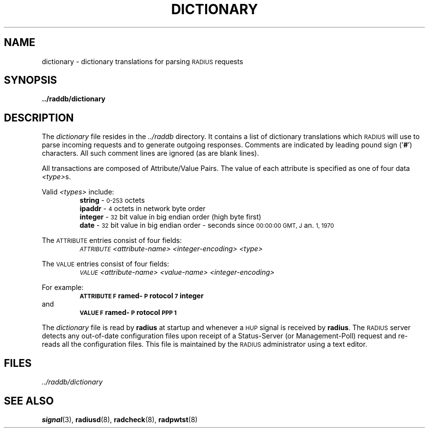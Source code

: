 .TH DICTIONARY 5 "15 June 1995"
.SH NAME
dictionary \- dictionary translations for parsing \s-2RADIUS\s+2 requests
.SH SYNOPSIS
.B ../raddb/dictionary
.SH DESCRIPTION
.LP
The
.I dictionary
file resides in the
.I ../raddb
directory.  It contains a list of dictionary translations which \s-2RADIUS\s+2
will use to parse incoming requests and to generate outgoing responses.
Comments are indicated by leading pound sign
.RB (' # ')
characters.
All such comment lines are ignored (as are blank lines).
.LP
All transactions are composed of Attribute/Value Pairs.
The value of each attribute is specified as one of four data
.IR <type> s.
.LP
Valid
.I <types>
include:
.PD 0
.IP
.BR string "   \- \s-20\-253\s+2 octets"
.IP
.BR ipaddr "  \- \s-24\s+2 octets in network byte order"
.IP
.BR integer "  \- \s-232\s+2 bit value in big endian order (high byte first)"
.IP
.BR date "     \- \s-232\s+2 bit value in big endian order \- seconds since \s-200:00:00 GMT,  J\s+2an.  \s-21,  1970\s+2"
.sp
.LP
The \s-2ATTRIBUTE\s+2 entries consist of four fields:
.IP
.I "       \s-2ATTRIBUTE\s+2" "   <attribute-name>" "   <integer-encoding>" "   <type>"
.sp
.LP
The \s-2VALUE\s+2 entries consist of four fields:
.IP
.I "       \s-2VALUE\s+2" "        <attribute-name>" "    <value-name>" "         <integer-encoding>"
.sp
.LP
For example:
.IP
.ft B
\s-2ATTRIBUTE\s+2       \s-2F\s+2ramed-\s-2P\s+2rotocol         \s-27\s+2       integer
.LP
and
.IP
.ft B
\s-2VALUE\s+2             \s-2F\s+2ramed-\s-2P\s+2rotocol         \s-2PPP\s+2    \s-21\s+2
.sp
.LP
The
.I dictionary
file is read by
.B radius
at startup and whenever a \s-2HUP\s+2 signal is received by
.BR radius .
The \s-2RADIUS\s+2 server detects any out-of-date configuration files
upon receipt of a Status-Server (or Management-Poll) request and re-reads
all the configuration files.
This file is maintained by the \s-2RADIUS\s+2 administrator using a text editor.
.SH FILES
.PD 0
.TP
.I ../raddb/dictionary
.PD
.SH "SEE ALSO"
.BR signal (3),
.BR radiusd (8),
.BR radcheck (8),
.BR radpwtst (8)
